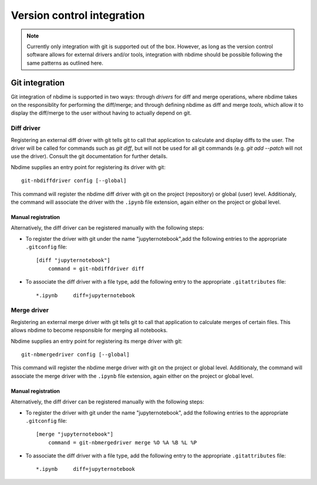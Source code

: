 ===========================
Version control integration
===========================

.. note::

    Currently only integration with git is supported
    out of the box. However, as long as the version 
    control software allows for external drivers 
    and/or tools, integration with nbdime should be
    possible following the same patterns as outlined
    here.

Git integration
---------------

Git integration of nbdime is supported in two ways:
through *drivers* for diff and merge operations, where
nbdime takes on the responsiblity for performing the
diff/merge; and through defining nbdime as diff and 
merge *tools*, which allow it to display the 
diff/merge to the user without having to actually 
depend on git.

Diff driver
************
Registering an external diff driver with git tells git
to call that application to calculate and display diffs
to the user. The driver will be called for commands such
as `git diff`, but will not be used for all git commands
(e.g. `git add --patch` will not use the driver).
Consult the git documentation for further details.

Nbdime supplies an entry point for registering its driver
with git::

    git-nbdiffdriver config [--global]

This command will register the nbdime diff driver with 
git on the project (repository) or global (user) level. 
Additionaly, the command will associate the driver with
the ``.ipynb`` file extension, again either on the project
or global level.

Manual registration
^^^^^^^^^^^^^^^^^^^
Alternatively, the diff driver can be registered manually
with the following steps:

- To register the driver with git under the name 
  "jupyternotebook",add the following entries to the 
  appropriate ``.gitconfig`` file::
    
    [diff "jupyternotebook"]
	command = git-nbdiffdriver diff

- To associate the diff driver with a file type,
  add the following entry to the appropriate 
  ``.gitattributes`` file::
    
    *.ipynb	diff=jupyternotebook
    

Merge driver
************
Registering an external merge driver with git tells git
to call that application to calculate merges of certain
files. This allows nbdime to become responsible for
merging all notebooks.

Nbdime supplies an entry point for registering its merge 
driver with git::

    git-nbmergedriver config [--global]

This command will register the nbdime merge driver with 
git on the project or global level. Additionaly, the 
command will associate the merge driver with the 
``.ipynb`` file extension, again either on the project
or global level.

Manual registration
^^^^^^^^^^^^^^^^^^^
Alternatively, the diff driver can be registered manually
with the following steps:

- To register the driver with git under the name 
  "jupyternotebook", add the following entries to the appropriate 
  ``.gitconfig`` file::
    
    [merge "jupyternotebook"]
	command = git-nbmergedriver merge %O %A %B %L %P

- To associate the diff driver with a file type,
  add the following entry to the appropriate 
  ``.gitattributes`` file::
    
    *.ipynb	diff=jupyternotebook
